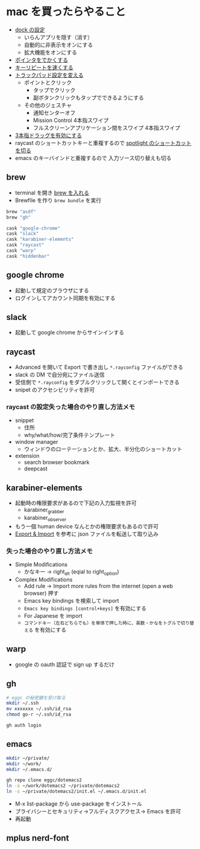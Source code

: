 * mac を買ったらやること

- [[https://support.apple.com/ja-jp/guide/mac-help/mh35859/mac][dock の設定]]
  - いらんアプリを隠す（消す）
  - 自動的に非表示をオンにする
  - 拡大機能をオンにする
- [[https://support.apple.com/ja-jp/guide/mac-help/mchlp2920/mac][ポインタをでかくする]]
- [[https://support.apple.com/ja-jp/guide/mac-help/mchl0311bdb4/mac][キーリピートを速くする]]
- [[https://support.apple.com/ja-jp/guide/mac-help/mchlp1226/mac][トラックパッド設定を変える]]
  - ポイントとクリック
    - タップでクリック
    - 副ボタンクリックもタップでできるようにする
  - その他のジェスチャ
    - 通知センターオフ
    - Mission Control 4本指スワイプ
    - フルスクリーンアプリケーション間をスワイプ 4本指スワイプ
- [[https://support.apple.com/ja-jp/HT204609][3本指ドラッグを有効にする]]
- raycast のショートカットキーと重複するので [[https://support.apple.com/ja-jp/guide/mac-help/mh26783/mac][spotlight のショートカットを切る]]
- emacs のキーバインドと重複するので 入力ソース切り替えも切る

** brew

- terminal を開き [[https://brew.sh/index_ja][brew を入れる]]
- Brewfile を作り ~brew bundle~ を実行

#+begin_src ruby
brew "asdf"
brew "gh"

cask "google-chrome"
cask "slack"
cask "karabiner-elements"
cask "raycast"
cask "warp"
cask "hiddenbar"
#+end_src

** google chrome

- 起動して規定のブラウザにする
- ログインしてアカウント同期を有効にする

** slack

- 起動して google chrome からサインインする

** raycast

- Advanced を開いて Export で書き出し ~*.rayconfig~ ファイルができる
- slack の DM で自分宛にファイル送信
- 受信側で ~*.rayconfig~ をダブルクリックして開くとインポートできる
- snipet のアクセシビリティを許可

*** raycast の設定失った場合のやり直し方法メモ

- snippet
  - 住所
  - why/what/how/完了条件テンプレート
- window manager
  - ウィンドウのローテーションとか、拡大、半分化のショートカット
- extension
  - search browser bookmark
  - deepcast

** karabiner-elements

- 起動時の権限要求があるので下記の入力監視を許可
  - karabiner_grabber
  - karabiner_observer
- もう一個 human device なんとかの権限要求もあるので許可
- [[https://karabiner-elements.pqrs.org/docs/manual/operation/export/][Export & Import]] を参考に json ファイルを転送して取り込み

*** 失った場合のやり直し方法メモ

- Simple Modifications
  - かなキー -> right_alt (eqial to right_option)
- Complex Modifications
  - Add rule -> Import more rules from the internet (open a web browser) 押す
  - Emacs key bindings を検索して import
  - ~Emacs key bindings [control+keys]~ を有効にする
  - For Japanese を import
  - ~コマンドキー（左右どちらでも）を単体で押した時に、英数・かなをトグルで切り替える~ を有効にする

** warp

- google の oauth 認証で sign up するだけ

** gh

#+begin_src sh
# eggc の秘密鍵を受け取る
mkdir ~/.ssh
mv xxxxxxx ~/.ssh/id_rsa
chmod go-r ~/.ssh/id_rsa

gh auth login
#+end_src

** emacs

#+begin_src sh
mkdir ~/private/
mkdir ~/work/
mkdir ~/.emacs.d/

gh repo clone eggc/dotemacs2
ln -s ~/work/dotemacs2 ~/private/dotemacs2
ln -s ~/private/dotemacs2/init.el ~/.emacs.d/init.el
#+end_src

- M-x list-package から use-package をインストール
- プライバシーとセキュリティ→フルディスクアクセス→ Emacs を許可
- 再起動

** mplus nerd-font
